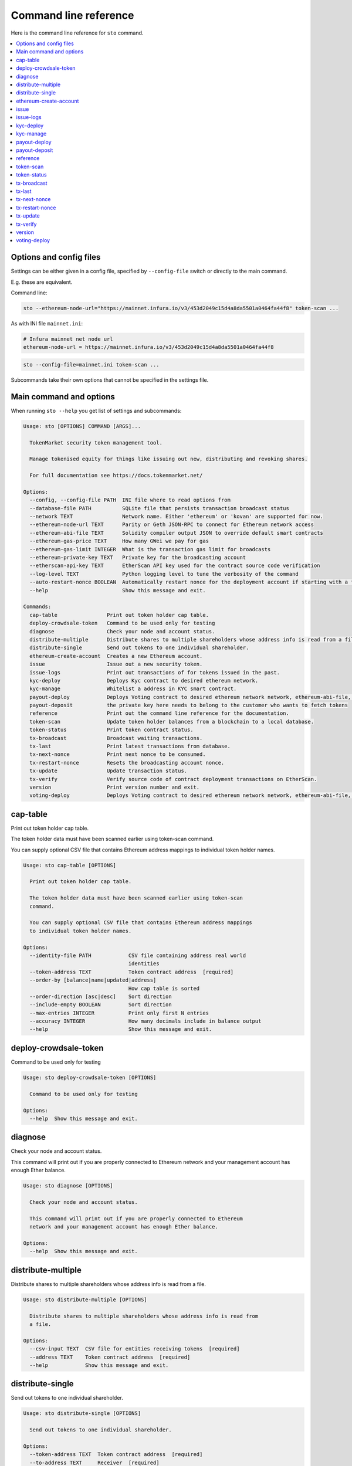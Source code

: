 Command line reference
======================

Here is the command line reference for ``sto`` command.

.. contents:: :local:

Options and config files
------------------------

Settings can be either given in a config file, specified by ``--config-file`` switch or directly to the main command.

E.g. these are equivalent.

Command line:

.. code-block:: shell

    sto --ethereum-node-url="https://mainnet.infura.io/v3/453d2049c15d4a8da5501a0464fa44f8" token-scan ...

As with INI file ``mainnet.ini``:

.. code-block:: ini

    # Infura mainnet net node url
    ethereum-node-url = https://mainnet.infura.io/v3/453d2049c15d4a8da5501a0464fa44f8

.. code-block:: shell

    sto --config-file=mainnet.ini token-scan ...

Subcommands take their own options that cannot be specified in the settings file.

Main command and options
------------------------

When running ``sto --help`` you get list of settings and subcommands:

.. code-block:: text

   Usage: sto [OPTIONS] COMMAND [ARGS]...

     TokenMarket security token management tool.

     Manage tokenised equity for things like issuing out new, distributing and revoking shares.

     For full documentation see https://docs.tokenmarket.net/

   Options:
     --config, --config-file PATH  INI file where to read options from
     --database-file PATH          SQLite file that persists transaction broadcast status
     --network TEXT                Network name. Either 'ethereum' or 'kovan' are supported for now.
     --ethereum-node-url TEXT      Parity or Geth JSON-RPC to connect for Ethereum network access
     --ethereum-abi-file TEXT      Solidity compiler output JSON to override default smart contracts
     --ethereum-gas-price TEXT     How many GWei we pay for gas
     --ethereum-gas-limit INTEGER  What is the transaction gas limit for broadcasts
     --ethereum-private-key TEXT   Private key for the broadcasting account
     --etherscan-api-key TEXT      EtherScan API key used for the contract source code verification
     --log-level TEXT              Python logging level to tune the verbosity of the command
     --auto-restart-nonce BOOLEAN  Automatically restart nonce for the deployment account if starting with a fresh database
     --help                        Show this message and exit.

   Commands:
     cap-table                Print out token holder cap table.
     deploy-crowdsale-token   Command to be used only for testing
     diagnose                 Check your node and account status.
     distribute-multiple      Distribute shares to multiple shareholders whose address info is read from a file.
     distribute-single        Send out tokens to one individual shareholder.
     ethereum-create-account  Creates a new Ethereum account.
     issue                    Issue out a new security token.
     issue-logs               Print out transactions of for tokens issued in the past.
     kyc-deploy               Deploys Kyc contract to desired ethereum network.
     kyc-manage               Whitelist a address in KYC smart contract.
     payout-deploy            Deploys Voting contract to desired ethereum network network, ethereum-abi-file, ethereum-private-key, ethereum-node-url are required args
     payout-deposit           the private key here needs to belong to the customer who wants to fetch tokens
     reference                Print out the command line reference for the documentation.
     token-scan               Update token holder balances from a blockchain to a local database.
     token-status             Print token contract status.
     tx-broadcast             Broadcast waiting transactions.
     tx-last                  Print latest transactions from database.
     tx-next-nonce            Print next nonce to be consumed.
     tx-restart-nonce         Resets the broadcasting account nonce.
     tx-update                Update transaction status.
     tx-verify                Verify source code of contract deployment transactions on EtherScan.
     version                  Print version number and exit.
     voting-deploy            Deploys Voting contract to desired ethereum network network, ethereum-abi-file, ethereum-private-key, ethereum-node-url are required args



.. _cap-table:

cap-table
-------------------------------------

Print out token holder cap table.

The token holder data must have been scanned earlier using token-scan command.

You can supply optional CSV file that contains Ethereum address mappings to individual token holder names.

.. code-block:: text

    Usage: sto cap-table [OPTIONS]

      Print out token holder cap table.

      The token holder data must have been scanned earlier using token-scan
      command.

      You can supply optional CSV file that contains Ethereum address mappings
      to individual token holder names.

    Options:
      --identity-file PATH            CSV file containing address real world
                                      identities
      --token-address TEXT            Token contract address  [required]
      --order-by [balance|name|updated|address]
                                      How cap table is sorted
      --order-direction [asc|desc]    Sort direction
      --include-empty BOOLEAN         Sort direction
      --max-entries INTEGER           Print only first N entries
      --accuracy INTEGER              How many decimals include in balance output
      --help                          Show this message and exit.




.. _deploy-crowdsale-token:

deploy-crowdsale-token
-------------------------------------

Command to be used only for testing

.. code-block:: text

    Usage: sto deploy-crowdsale-token [OPTIONS]

      Command to be used only for testing

    Options:
      --help  Show this message and exit.




.. _diagnose:

diagnose
-------------------------------------

Check your node and account status.

This command will print out if you are properly connected to Ethereum network and your management account has enough Ether balance.

.. code-block:: text

    Usage: sto diagnose [OPTIONS]

      Check your node and account status.

      This command will print out if you are properly connected to Ethereum
      network and your management account has enough Ether balance.

    Options:
      --help  Show this message and exit.




.. _distribute-multiple:

distribute-multiple
-------------------------------------

Distribute shares to multiple shareholders whose address info is read from a file.

.. code-block:: text

    Usage: sto distribute-multiple [OPTIONS]

      Distribute shares to multiple shareholders whose address info is read from
      a file.

    Options:
      --csv-input TEXT  CSV file for entities receiving tokens  [required]
      --address TEXT    Token contract address  [required]
      --help            Show this message and exit.




.. _distribute-single:

distribute-single
-------------------------------------

Send out tokens to one individual shareholder.

.. code-block:: text

    Usage: sto distribute-single [OPTIONS]

      Send out tokens to one individual shareholder.

    Options:
      --token-address TEXT  Token contract address  [required]
      --to-address TEXT     Receiver  [required]
      --external-id TEXT    External id string for this transaction - no
                            duplicates allowed  [required]
      --email TEXT          Receiver email (for audit log only)  [required]
      --name TEXT           Receiver name (for audit log only)  [required]
      --amount TEXT         Amount of tokens as a decimal number  [required]
      --help                Show this message and exit.




.. _ethereum-create-account:

ethereum-create-account
-------------------------------------

Creates a new Ethereum account.

.. code-block:: text

    Usage: sto ethereum-create-account [OPTIONS]

      Creates a new Ethereum account.

    Options:
      --help  Show this message and exit.




.. _issue:

issue
-------------------------------------

Issue out a new security token.

* Creates a new share series

* Allocates all new shares to the management account

* Sets the share transfer restriction mode

.. code-block:: text

    Usage: sto issue [OPTIONS]

      Issue out a new security token.

      * Creates a new share series

      * Allocates all new shares to the management account

      * Sets the share transfer restriction mode

    Options:
      --symbol TEXT                [required]
      --name TEXT                  [required]
      --url TEXT                   [required]
      --amount INTEGER             [required]
      --transfer-restriction TEXT
      --help                       Show this message and exit.




.. _issue-logs:

issue-logs
-------------------------------------

Print out transactions of for tokens issued in the past.

.. code-block:: text

    Usage: sto issue-logs [OPTIONS]

      Print out transactions of for tokens issued in the past.

    Options:
      --help  Show this message and exit.




.. _kyc-deploy:

kyc-deploy
-------------------------------------

Deploys Kyc contract to desired ethereum network.
required args network, ethereum-abi-file, ethereum-private-key, ethereum-node-url

.. code-block:: text

    Usage: sto kyc-deploy [OPTIONS]

      Deploys Kyc contract to desired ethereum network. required args network,
      ethereum-abi-file, ethereum-private-key, ethereum-node-url

    Options:
      --help  Show this message and exit.




.. _kyc-manage:

kyc-manage
-------------------------------------

Whitelist a address in KYC smart contract.
network, ethereum-abi-file, ethereum-private-key, ethereum-node-url are required args

.. code-block:: text

    Usage: sto kyc-manage [OPTIONS]

      Whitelist a address in KYC smart contract. network, ethereum-abi-file,
      ethereum-private-key, ethereum-node-url are required args

    Options:
      --whitelist-address TEXT  address to whitelist  [required]
      --help                    Show this message and exit.




.. _payout-deploy:

payout-deploy
-------------------------------------

Deploys Voting contract to desired ethereum network
network, ethereum-abi-file, ethereum-private-key, ethereum-node-url are required args

.. code-block:: text

    Usage: sto payout-deploy [OPTIONS]

      Deploys Voting contract to desired ethereum network network, ethereum-abi-
      file, ethereum-private-key, ethereum-node-url are required args

    Options:
      --token-address TEXT         address of security token contract
      --payout-token-address TEXT  address of payout token contract
      --payout-token-name TEXT     name of the payout smart contract
      --kyc-address TEXT           address of kyc contract
      --payout-name TEXT           name of the payout,  [required]
      --uri TEXT                   announcement uri  [required]
      --type INTEGER               announcement type  [required]
      --options LIST               additional payout contract options
      --help                       Show this message and exit.




.. _payout-deposit:

payout-deposit
-------------------------------------

the private key here needs to belong to the customer who wants to fetch tokens

.. code-block:: text

    Usage: sto payout-deposit [OPTIONS]

      the private key here needs to belong to the customer who wants to fetch
      tokens

    Options:
      --payout-token-address TEXT  address of payout token contract
      --payout-token-name TEXT     name of the payout token smart contract
                                   [required]
      --help                       Show this message and exit.




.. _reference:

reference
-------------------------------------

Print out the command line reference for the documentation.

.. code-block:: text

    Usage: sto reference [OPTIONS]

      Print out the command line reference for the documentation.

    Options:
      --help  Show this message and exit.




.. _token-scan:

token-scan
-------------------------------------

Update token holder balances from a blockchain to a local database.

Reads the Ethereum blockchain for a certain token and builds a local database of token holders and transfers.

If start block and end block information are omitted, continue the scan where we were left last time.
Scan operations may take a while.

.. code-block:: text

    Usage: sto token-scan [OPTIONS]

      Update token holder balances from a blockchain to a local database.

      Reads the Ethereum blockchain for a certain token and builds a local
      database of token holders and transfers.

      If start block and end block information are omitted, continue the scan
      where we were left last time. Scan operations may take a while.

    Options:
      --start-block INTEGER  The first block where we start (re)scan
      --end-block INTEGER    Until which block we scan, also can be 'latest'
      --token-address TEXT   Token contract address  [required]
      --help                 Show this message and exit.




.. _token-status:

token-status
-------------------------------------

Print token contract status.

.. code-block:: text

    Usage: sto token-status [OPTIONS]

      Print token contract status.

    Options:
      --address TEXT  Token contract address  [required]
      --help          Show this message and exit.




.. _tx-broadcast:

tx-broadcast
-------------------------------------

Broadcast waiting transactions.

Send all management account transactions to Ethereum network.
After a while, transactions are picked up by miners and included in the blockchain.

.. code-block:: text

    Usage: sto tx-broadcast [OPTIONS]

      Broadcast waiting transactions.

      Send all management account transactions to Ethereum network. After a
      while, transactions are picked up by miners and included in the
      blockchain.

    Options:
      --help  Show this message and exit.




.. _tx-last:

tx-last
-------------------------------------

Print latest transactions from database.


.. code-block:: text

    Usage: sto tx-last [OPTIONS]

      Print latest transactions from database.

    Options:
      --limit INTEGER  How many transactions to print
      --help           Show this message and exit.




.. _tx-next-nonce:

tx-next-nonce
-------------------------------------

Print next nonce to be consumed.

.. code-block:: text

    Usage: sto tx-next-nonce [OPTIONS]

      Print next nonce to be consumed.

    Options:
      --help  Show this message and exit.




.. _tx-restart-nonce:

tx-restart-nonce
-------------------------------------

Resets the broadcasting account nonce.

.. code-block:: text

    Usage: sto tx-restart-nonce [OPTIONS]

      Resets the broadcasting account nonce.

    Options:
      --help  Show this message and exit.




.. _tx-update:

tx-update
-------------------------------------

Update transaction status.

Connects to Ethereum network, queries the status of our broadcasted transactions.
Then print outs the still currently pending transactions or freshly mined transactions.

.. code-block:: text

    Usage: sto tx-update [OPTIONS]

      Update transaction status.

      Connects to Ethereum network, queries the status of our broadcasted
      transactions. Then print outs the still currently pending transactions or
      freshly mined transactions.

    Options:
      --help  Show this message and exit.




.. _tx-verify:

tx-verify
-------------------------------------

Verify source code of contract deployment transactions on EtherScan.

Users EtherScan API to verify all deployed contracts from the management account.

.. code-block:: text

    Usage: sto tx-verify [OPTIONS]

      Verify source code of contract deployment transactions on EtherScan.

      Users EtherScan API to verify all deployed contracts from the management
      account.

    Options:
      --help  Show this message and exit.




.. _version:

version
-------------------------------------

Print version number and exit.

.. code-block:: text

    Usage: sto version [OPTIONS]

      Print version number and exit.

    Options:
      --help  Show this message and exit.




.. _voting-deploy:

voting-deploy
-------------------------------------

Deploys Voting contract to desired ethereum network
network, ethereum-abi-file, ethereum-private-key, ethereum-node-url are required args

.. code-block:: text

    Usage: sto voting-deploy [OPTIONS]

      Deploys Voting contract to desired ethereum network network, ethereum-abi-
      file, ethereum-private-key, ethereum-node-url are required args

    Options:
      --token-address TEXT  address of security token contract  [required]
      --kyc-address TEXT    address of kyc contract
      --voting-name TEXT    name of the voting,  [required]
      --uri TEXT            announcement uri  [required]
      --type INTEGER        announcement type  [required]
      --options LIST        additional voting contract options
      --help                Show this message and exit.
